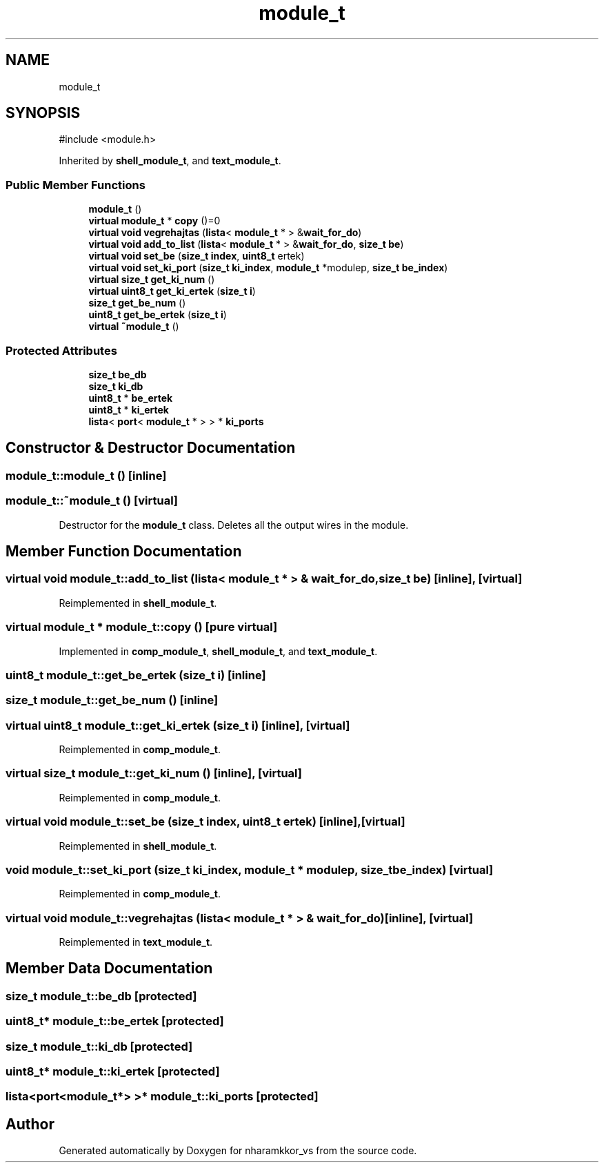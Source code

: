 .TH "module_t" 3 "nharamkkor_vs" \" -*- nroff -*-
.ad l
.nh
.SH NAME
module_t
.SH SYNOPSIS
.br
.PP
.PP
\fR#include <module\&.h>\fP
.PP
Inherited by \fBshell_module_t\fP, and \fBtext_module_t\fP\&.
.SS "Public Member Functions"

.in +1c
.ti -1c
.RI "\fBmodule_t\fP ()"
.br
.ti -1c
.RI "\fBvirtual\fP \fBmodule_t\fP * \fBcopy\fP ()=0"
.br
.ti -1c
.RI "\fBvirtual\fP \fBvoid\fP \fBvegrehajtas\fP (\fBlista\fP< \fBmodule_t\fP * > &\fBwait_for_do\fP)"
.br
.ti -1c
.RI "\fBvirtual\fP \fBvoid\fP \fBadd_to_list\fP (\fBlista\fP< \fBmodule_t\fP * > &\fBwait_for_do\fP, \fBsize_t\fP \fBbe\fP)"
.br
.ti -1c
.RI "\fBvirtual\fP \fBvoid\fP \fBset_be\fP (\fBsize_t\fP \fBindex\fP, \fBuint8_t\fP ertek)"
.br
.ti -1c
.RI "\fBvirtual\fP \fBvoid\fP \fBset_ki_port\fP (\fBsize_t\fP \fBki_index\fP, \fBmodule_t\fP *modulep, \fBsize_t\fP \fBbe_index\fP)"
.br
.ti -1c
.RI "\fBvirtual\fP \fBsize_t\fP \fBget_ki_num\fP ()"
.br
.ti -1c
.RI "\fBvirtual\fP \fBuint8_t\fP \fBget_ki_ertek\fP (\fBsize_t\fP \fBi\fP)"
.br
.ti -1c
.RI "\fBsize_t\fP \fBget_be_num\fP ()"
.br
.ti -1c
.RI "\fBuint8_t\fP \fBget_be_ertek\fP (\fBsize_t\fP \fBi\fP)"
.br
.ti -1c
.RI "\fBvirtual\fP \fB~module_t\fP ()"
.br
.in -1c
.SS "Protected Attributes"

.in +1c
.ti -1c
.RI "\fBsize_t\fP \fBbe_db\fP"
.br
.ti -1c
.RI "\fBsize_t\fP \fBki_db\fP"
.br
.ti -1c
.RI "\fBuint8_t\fP * \fBbe_ertek\fP"
.br
.ti -1c
.RI "\fBuint8_t\fP * \fBki_ertek\fP"
.br
.ti -1c
.RI "\fBlista\fP< \fBport\fP< \fBmodule_t\fP * > > * \fBki_ports\fP"
.br
.in -1c
.SH "Constructor & Destructor Documentation"
.PP 
.SS "module_t::module_t ()\fR [inline]\fP"

.SS "module_t::~module_t ()\fR [virtual]\fP"
Destructor for the \fBmodule_t\fP class\&. Deletes all the output wires in the module\&. 
.SH "Member Function Documentation"
.PP 
.SS "\fBvirtual\fP \fBvoid\fP module_t::add_to_list (\fBlista\fP< \fBmodule_t\fP * > & wait_for_do, \fBsize_t\fP be)\fR [inline]\fP, \fR [virtual]\fP"

.PP
Reimplemented in \fBshell_module_t\fP\&.
.SS "\fBvirtual\fP \fBmodule_t\fP * module_t::copy ()\fR [pure virtual]\fP"

.PP
Implemented in \fBcomp_module_t\fP, \fBshell_module_t\fP, and \fBtext_module_t\fP\&.
.SS "\fBuint8_t\fP module_t::get_be_ertek (\fBsize_t\fP i)\fR [inline]\fP"

.SS "\fBsize_t\fP module_t::get_be_num ()\fR [inline]\fP"

.SS "\fBvirtual\fP \fBuint8_t\fP module_t::get_ki_ertek (\fBsize_t\fP i)\fR [inline]\fP, \fR [virtual]\fP"

.PP
Reimplemented in \fBcomp_module_t\fP\&.
.SS "\fBvirtual\fP \fBsize_t\fP module_t::get_ki_num ()\fR [inline]\fP, \fR [virtual]\fP"

.PP
Reimplemented in \fBcomp_module_t\fP\&.
.SS "\fBvirtual\fP \fBvoid\fP module_t::set_be (\fBsize_t\fP index, \fBuint8_t\fP ertek)\fR [inline]\fP, \fR [virtual]\fP"

.PP
Reimplemented in \fBshell_module_t\fP\&.
.SS "\fBvoid\fP module_t::set_ki_port (\fBsize_t\fP ki_index, \fBmodule_t\fP * modulep, \fBsize_t\fP be_index)\fR [virtual]\fP"

.PP
Reimplemented in \fBcomp_module_t\fP\&.
.SS "\fBvirtual\fP \fBvoid\fP module_t::vegrehajtas (\fBlista\fP< \fBmodule_t\fP * > & wait_for_do)\fR [inline]\fP, \fR [virtual]\fP"

.PP
Reimplemented in \fBtext_module_t\fP\&.
.SH "Member Data Documentation"
.PP 
.SS "\fBsize_t\fP module_t::be_db\fR [protected]\fP"

.SS "\fBuint8_t\fP* module_t::be_ertek\fR [protected]\fP"

.SS "\fBsize_t\fP module_t::ki_db\fR [protected]\fP"

.SS "\fBuint8_t\fP* module_t::ki_ertek\fR [protected]\fP"

.SS "\fBlista\fP<\fBport\fP<\fBmodule_t\fP*> >* module_t::ki_ports\fR [protected]\fP"


.SH "Author"
.PP 
Generated automatically by Doxygen for nharamkkor_vs from the source code\&.
